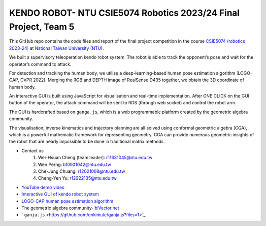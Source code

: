 KENDO ROBOT- NTU CSIE5074 Robotics 2023/24 Final Project, Team 5
=======================================
This GitHub repo contains the code files and report of the final project competition in the course `CSIE5074 (robotics 2023-24) <https://nol.ntu.edu.tw/nol/coursesearch/print_table.php?course_id=922%20U1070&class=&dpt_code=9210&ser_no=62682&semester=112-1&lang=CH>`_ at `National Taiwan University (NTU) <https://www.ntu.edu.tw/english/>`_.

We built a supervisory teleoperation kendo robot system. The robot is able to track the opponent’s pose and wait for the operator’s command to attack.

For detection and tracking the human body, we utilise a deep-learning-based human pose estimation algorithm (LOGO-CAP, CVPR 2022). Merging the RGB and DEPTH image of RealSense D435 together, we obtain the 3D coordinate of human body.

An interactive GUI is built using JavaScript for visualisation and real-time implementation. After ONE CLICK on the GUI button of the operator, the attack command will be sent to ROS (through web socket) and control the robot arm.

The GUI is hardcrafted based on ``ganga.js``, which is a web programmable platform created by the geometric algebra community.

The visualisation, inverse kinematics and trajectory planning are all solved using conformal geometric algebra (CGA), which is a powerful mathematic framework for representing geometry. CGA can provide numerous geometric insights of the robot that are nearly impossible to be done in traditional matrix methods.

* Contact us
    #. Wei-Hsuan Cheng (team leader): r11631045@ntu.edu.tw
    #. Wen Perng: b10901042@ntu.edu.tw
    #. Che-Jung Chuang: r12021008@ntu.edu.tw
    #. Cheng-Yen Yu: r12922135@ntu.edu.tw

* `YouTube demo video <https://www.youtube.com/watch?v=9ygvFLr1BNQ>`_

* `Interactive GUI of kendo robot system <https://enkimute.github.io/ganja.js/examples/coffeeshop.html#ZAxvNkQ7x>`_

* `LOGO-CAP human pose estimation algorithm <https://github.com/cherubicXN/logocap>`_

* The geometric algebra community- `biVector.net <https://bivector.net/>`_

* ```ganja.js`` <https://github.com/enkimute/ganja.js?files=1>`_ 
